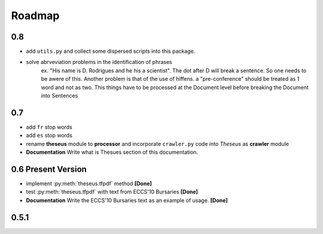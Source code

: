 #######
Roadmap
#######

0.8
===

* add ``utils.py`` and collect some dispersed scripts into this package.
* solve abrveviation problems in the identification of phrases
    ex. "His name is D. Rodrigues and he his a scientist". The dot after D will break a sentence.
    So one needs to be awere of this.
    Another problem is that of the use of hiffens. a "pre-conference" should be treated as 1 word and not as two.
    This things have to be processed at the Document level before breaking the Document into Sentences

0.7
===

* add ``fr`` stop words
* add ``es`` stop words
* rename **theseus** module to **processor** and incorporate ``crawler.py`` code into *Theseus* as **crawler** module
* **Documentation** Write what is Thesues section of this documentation.


0.6 **Present Version**
=======================

* implement :py:meth:`theseus.tfpdf` method **[Done]**
* test :py:meth:`theseus.tfpdf` with text from ECCS'10 Bursaries **[Done]**
* **Documentation** Write the ECCS'10 Bursaries text as an example of usage. **[Done]**

0.5.1
=====
